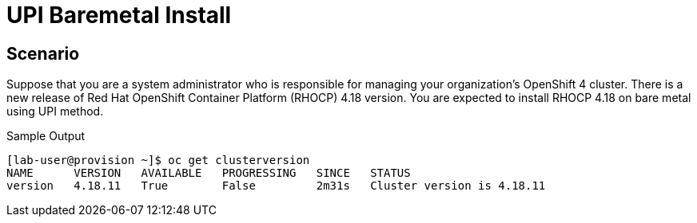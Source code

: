 = UPI Baremetal Install

== Scenario

Suppose that you are a system administrator who is responsible for managing your organization's OpenShift 4 cluster.
There is a new release of Red Hat OpenShift Container Platform (RHOCP) 4.18 version.
You are expected to install RHOCP 4.18 on bare metal using UPI method.

.Sample Output
[source,texinfo,subs="attributes"]
----
[lab-user@provision ~]$ oc get clusterversion
NAME      VERSION   AVAILABLE   PROGRESSING   SINCE   STATUS
version   4.18.11   True        False         2m31s   Cluster version is 4.18.11
----
